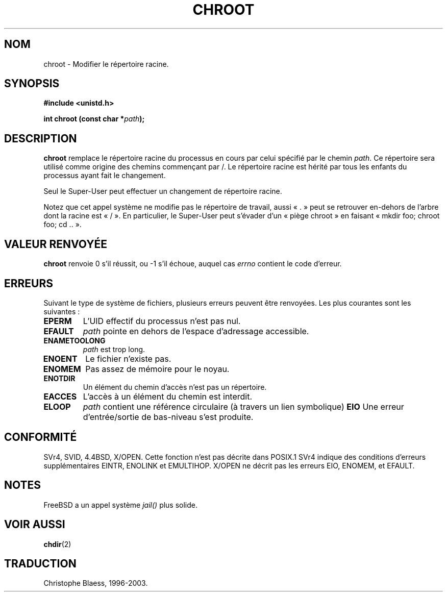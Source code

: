 .\" Hey Emacs! This file is -*- nroff -*- source.
.\"
.\" Copyright (c) 1992 Drew Eckhardt (drew@cs.colorado.edu), March 28, 1992
.\"
.\" Permission is granted to make and distribute verbatim copies of this
.\" manual provided the copyright notice and this permission notice are
.\" preserved on all copies.
.\"
.\" Permission is granted to copy and distribute modified versions of this
.\" manual under the conditions for verbatim copying, provided that the
.\" entire resulting derived work is distributed under the terms of a
.\" permission notice identical to this one
.\"
.\" Since the Linux kernel and libraries are constantly changing, this
.\" manual page may be incorrect or out-of-date.  The author(s) assume no
.\" responsibility for errors or omissions, or for damages resulting from
.\" the use of the information contained herein.  The author(s) may not
.\" have taken the same level of care in the production of this manual,
.\" which is licensed free of charge, as they might when working
.\" professionally.
.\"
.\" Formatted or processed versions of this manual, if unaccompanied by
.\" the source, must acknowledge the copyright and authors of this work.
.\"
.\" Modified by Michael Haardt (u31b3hs@pool.informatik.rwth-aachen.de)
.\" Modified Wed Jul 21 22:18:17 1993 by  Rik Faith (faith@cs.unc.edu)
.\" Modified 21 Aug 1994 by Michael Chastain (mec@shell.portal.com):
.\"   Fixed typoes.
.\"
.\" Traduction 9/10/1996 par Christophe Blaess (ccb@club-internet.fr)
.\" Màj 10/12/1997 LDP-1.18
.\" Màj 30/05/2001 LDP-1.36
.\" Màj 18/07/2003 LDP-1.56
.\" Màj 14/12/2005 LDP-1.65
.\"
.TH CHROOT 2 "18 juillet 2003" LDP "Manuel du programmeur Linux"
.SH NOM
chroot \- Modifier le répertoire racine.
.SH SYNOPSIS
.B #include <unistd.h>
.sp
.BI "int chroot (const char *" path );
.SH DESCRIPTION
.B chroot
remplace le répertoire racine du processus en cours par celui
spécifié par le chemin
.IR path .
Ce répertoire sera utilisé comme origine des chemins commençant par /.
Le répertoire racine est hérité par tous les enfants du processus
ayant fait le changement.

Seul le Super\-User peut effectuer un changement de répertoire racine.

Notez que cet appel système ne modifie pas le répertoire de travail,
aussi «\ .\ » peut se retrouver en\-dehors de l'arbre dont la racine
est «\ /\ ». En particulier, le Super\-User peut s'évader d'un
«\ piège chroot\ » en faisant «\ mkdir foo; chroot foo; cd ..\ ».
.SH "VALEUR RENVOYÉE"
.BR chroot
renvoie 0 s'il réussit, ou \-1 s'il échoue, auquel cas
.I errno
contient le code d'erreur.
.SH ERREURS
Suivant le type de système de fichiers, plusieurs erreurs peuvent être
renvoyées. Les plus courantes sont les suivantes\ :

.TP
.B EPERM
L'UID effectif du processus n'est pas nul.
.TP
.B EFAULT
.I path
pointe en dehors de l'espace d'adressage accessible.
.TP
.B ENAMETOOLONG
.I path
est trop long.
.TP
.B ENOENT
Le fichier n'existe pas.
.TP
.B ENOMEM
Pas assez de mémoire pour le noyau.
.TP
.B ENOTDIR
Un élément du chemin d'accès n'est pas un répertoire.
.TP
.B EACCES
L'accès à un élément du chemin est interdit.
.TP
.B ELOOP
.I path
contient une référence circulaire (à travers un lien symbolique)
.B EIO
Une erreur d'entrée/sortie de bas-niveau s'est produite.
.SH CONFORMITÉ
SVr4, SVID, 4.4BSD, X/OPEN. Cette fonction n'est pas décrite dans POSIX.1
SVr4 indique des conditions d'erreurs supplémentaires EINTR, ENOLINK
et EMULTIHOP.
X/OPEN ne décrit pas les erreurs EIO, ENOMEM, et EFAULT.
.SH NOTES
FreeBSD a un appel système
.I jail()
plus solide.
.SH "VOIR AUSSI"
.BR chdir (2)
.SH TRADUCTION
Christophe Blaess, 1996-2003.
